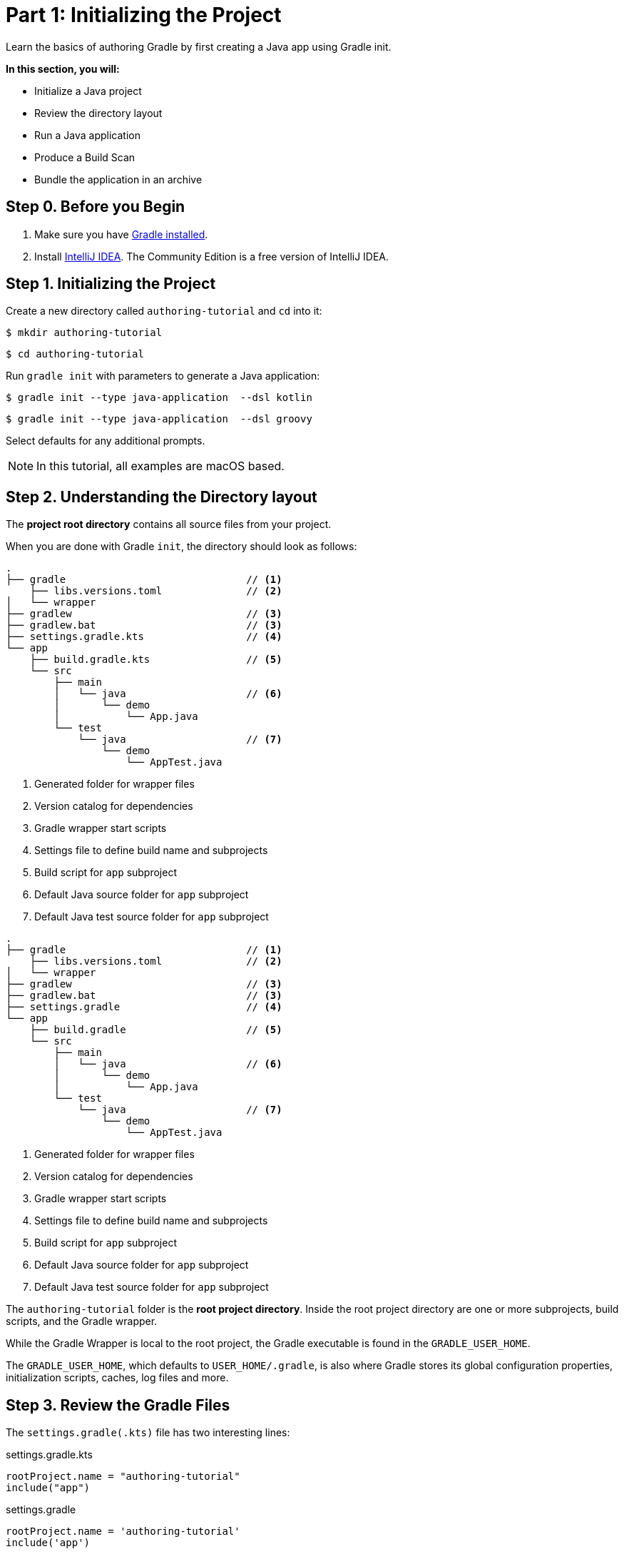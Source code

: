 // Copyright (C) 2024 Gradle, Inc.
//
// Licensed under the Creative Commons Attribution-Noncommercial-ShareAlike 4.0 International License.;
// you may not use this file except in compliance with the License.
// You may obtain a copy of the License at
//
//      https://creativecommons.org/licenses/by-nc-sa/4.0/
//
// Unless required by applicable law or agreed to in writing, software
// distributed under the License is distributed on an "AS IS" BASIS,
// WITHOUT WARRANTIES OR CONDITIONS OF ANY KIND, either express or implied.
// See the License for the specific language governing permissions and
// limitations under the License.

[[part1_gradle_init]]
= Part 1: Initializing the Project

Learn the basics of authoring Gradle by first creating a Java app using Gradle init.

****
**In this section, you will:**

- Initialize a Java project
- Review the directory layout
- Run a Java application
- Produce a Build Scan
- Bundle the application in an archive
****

[[part1_begin]]
== Step 0. Before you Begin

1. Make sure you have <<installation.adoc#installation,Gradle installed>>.

2. Install link:https://www.jetbrains.com/idea/download/[IntelliJ IDEA].
The Community Edition is a free version of IntelliJ IDEA.

== Step 1. Initializing the Project

Create a new directory called `authoring-tutorial` and `cd` into it:

[source,text]
----
$ mkdir authoring-tutorial
----
[source,text]
----
$ cd authoring-tutorial
----

Run `gradle init` with parameters to generate a Java application:

[.multi-language-sample]
=====
[source, kotlin]
----
$ gradle init --type java-application  --dsl kotlin
----
=====
[.multi-language-sample]
=====
[source, groovy]
----
$ gradle init --type java-application  --dsl groovy
----
=====

Select defaults for any additional prompts.

NOTE: In this tutorial, all examples are macOS based.

== Step 2. Understanding the Directory layout

The *project root directory* contains all source files from your project.

When you are done with Gradle `init`, the directory should look as follows:

[.multi-language-sample]
=====
[source, kotlin]
----
.
├── gradle                              // <1>
    ├── libs.versions.toml              // <2>
│   └── wrapper
├── gradlew                             // <3>
├── gradlew.bat                         // <3>
├── settings.gradle.kts                 // <4>
└── app
    ├── build.gradle.kts                // <5>
    └── src
        ├── main
        │   └── java                    // <6>
        │       └── demo
        │           └── App.java
        └── test
            └── java                    // <7>
                └── demo
                    └── AppTest.java
----
<1> Generated folder for wrapper files
<2> Version catalog for dependencies
<3> Gradle wrapper start scripts
<4> Settings file to define build name and subprojects
<5> Build script for `app` subproject
<6> Default Java source folder for `app` subproject
<7> Default Java test source folder for `app` subproject
=====
[.multi-language-sample]
=====
[source, groovy]
----
.
├── gradle                              // <1>
    ├── libs.versions.toml              // <2>
│   └── wrapper
├── gradlew                             // <3>
├── gradlew.bat                         // <3>
├── settings.gradle                     // <4>
└── app
    ├── build.gradle                    // <5>
    └── src
        ├── main
        │   └── java                    // <6>
        │       └── demo
        │           └── App.java
        └── test
            └── java                    // <7>
                └── demo
                    └── AppTest.java
----
<1> Generated folder for wrapper files
<2> Version catalog for dependencies
<3> Gradle wrapper start scripts
<4> Settings file to define build name and subprojects
<5> Build script for `app` subproject
<6> Default Java source folder for `app` subproject
<7> Default Java test source folder for `app` subproject
=====

The `authoring-tutorial` folder is the *root project directory*.
Inside the root project directory are one or more subprojects, build scripts, and the Gradle wrapper.

While the Gradle Wrapper is local to the root project, the Gradle executable is found in the `GRADLE_USER_HOME`.

The `GRADLE_USER_HOME`, which defaults to `USER_HOME/.gradle`, is also where Gradle stores its global configuration properties, initialization scripts, caches, log files and more.

== Step 3. Review the Gradle Files

The `settings.gradle(.kts)` file has two interesting lines:

[.multi-language-sample]
=====
.settings.gradle.kts
[source, kotlin]
----
rootProject.name = "authoring-tutorial"
include("app")
----
=====
[.multi-language-sample]
=====
.settings.gradle
[source, groovy]
----
rootProject.name = 'authoring-tutorial'
include('app')
----
=====

- `rootProject.name` assigns a name to the build, overriding the default behavior of naming the build after its directory name.
- `include("app")` defines that the build consists of one subproject called `app` that contains its own source code and build logic.

More subprojects can be added by additional `include()` statements.

Our build contains one subproject called `app` representing the Java application we are building.
It is configured in the `app/build.gradle(.kts)` file:

[.multi-language-sample]
=====
.build.gradle.kts
[source, kotlin]
----
plugins {
    id("application")                                               // <1>
}

repositories {
    mavenCentral()                                                  // <2>
}

dependencies {
    testImplementation(libs.junit.jupiter)                          // <3>
    testRuntimeOnly("org.junit.platform:junit-platform-launcher")
    implementation(libs.guava)                                      // <4>
}

java {
    toolchain {
        languageVersion = JavaLanguageVersion.of(11)                // <5>
    }
}

application {
    mainClass = "org.example.App"                                   // <6>
}

tasks.named<Test>("test") {
    useJUnitPlatform()                                              // <7>
}
----
<1> Apply the application plugin to add support for building a CLI application in Java.
<2> Use Maven Central for resolving dependencies.
<3> Use JUnit Jupiter for testing (using the version catalog).
<4> This dependency is used by the application (referred using the version catalog).
<5> Define the toolchain version.
<6> Define the main class for the application.
<7> Use JUnit Platform for unit tests.
=====
[.multi-language-sample]
=====
[source, groovy]
----
plugins {
    id 'application'                                                // <1>
}

repositories {
    mavenCentral()                                                  // <2>
}

dependencies {
    testImplementation libs.junit.jupiter                           // <3>
    testRuntimeOnly 'org.junit.platform:junit-platform-launcher'
    implementation libs.guava                                       // <4>
}

java {
    toolchain {
        languageVersion = JavaLanguageVersion.of(11)                // <5>
    }
}

application {
    mainClass = 'org.example.App'                                   // <6>
}

tasks.named('test') {
    useJUnitPlatform()                                              // <7>
}
----
<1> Apply the application plugin to add support for building a CLI application in Java.
<2> Use Maven Central for resolving dependencies.
<3> Use JUnit Jupiter for testing (using the version catalog).
<4> This dependency is used by the application (referred using the version catalog).
<5> Define the toolchain version.
<6> Define the main class for the application.
<7> Use JUnit Platform for unit tests.
=====

The build script in the `app` subproject directory declares the dependencies the `app` code will need to be assembled and tested.

== Step 4. Review the Code

The file `app/src/main/java/authoring/tutorial/App.java` contains the main class of the project:

.App.java
[source, java]
----
package authoring.tutorial;

public class App {
    public String getGreeting() {
        return "Hello World!";
    }

    public static void main(String[] args) {
        System.out.println(new App().getGreeting());
    }
}
----

The code prints out a simple "Hello World" greeting to the screen.

A test class is available at `app/src/test/java/authoring/tutorial/AppTest.java`:

.AppTest.java
[source, java]
----
package authoring.tutorial;

import org.junit.jupiter.api.Test;
import static org.junit.jupiter.api.Assertions.*;

class AppTest {
    @Test void appHasAGreeting() {
        App classUnderTest = new App();
        assertNotNull(classUnderTest.getGreeting(), "app should have a greeting");
    }
}
----

The generated test class has a single _JUnit Jupiter_ test.
The test instantiates the `App` class, invokes a method on it, and checks that it returns the expected value.

== Step 5. Run the App

The Application plugin, which was automatically added by `gradle init`, facilitates creating an executable JVM application:

[.multi-language-sample]
=====
[source, kotlin]
----
plugins {
    id("application")
}
----
=====
[.multi-language-sample]
=====
[source, groovy]
----
plugins {
    id 'application'
}
----
=====

Applying the Application plugin implicitly applies the Java plugin and adds tasks like `assemble`, `build`, and `run` to our project.

Thanks to the `application` plugin, you can run the application directly from the command line.
The `run` task tells Gradle to execute the `main` method in the class assigned to the `mainClass` property.

[source,text]
----
$ ./gradlew run

> Task :app:run
Hello World!

BUILD SUCCESSFUL in 998ms
2 actionable tasks: 2 executed
----

== Step 6. Bundle the App

The `application` plugin packages the application, with all its dependencies, for you.
The archive will also contain a script to start the application with a single command.

Run `./gradlew build`:

[source,text]
----
$ ./gradlew build

> Task :app:compileJava
> Task :app:processResources NO-SOURCE
> Task :app:classes
> Task :app:jar
> Task :app:startScripts
> Task :app:distTar
> Task :app:distZip
> Task :app:assemble
> Task :app:compileTestJava
> Task :app:processTestResources NO-SOURCE
> Task :app:testClasses
> Task :app:test
> Task :app:check
> Task :app:build

BUILD SUCCESSFUL in 5s
----

If you run a full build as shown above, Gradle will have produced the archive in two formats: `app/build/distributions/app.tar` and `app/build/distributions/app.zip`.

== Step 6. Publish a Build Scan

The best way to learn more about what your build is doing behind the scenes is to publish a link:https://scans.gradle.com[Build Scan].
To do so, run the `build` task again with the `--scan` flag.

[source]
----
$ ./gradlew build --scan
> Task :app:compileJava UP-TO-DATE
> Task :app:processResources NO-SOURCE
> Task :app:classes UP-TO-DATE
> Task :app:jar UP-TO-DATE
> Task :app:startScripts UP-TO-DATE
> Task :app:distTar UP-TO-DATE
> Task :app:distZip UP-TO-DATE
> Task :app:assemble UP-TO-DATE
> Task :app:compileTestJava UP-TO-DATE
> Task :app:processTestResources NO-SOURCE
> Task :app:testClasses UP-TO-DATE
> Task :app:test UP-TO-DATE
> Task :app:check UP-TO-DATE
> Task :app:build UP-TO-DATE

BUILD SUCCESSFUL in 1s
7 actionable tasks: 7 up-to-date
Resolving local hostname is slow, see https://gradle.com/help/gradle-slow-host-name

Publishing a Build Scan to scans.gradle.com requires accepting the Gradle Terms of Service defined at https://gradle.com/terms-of-service. Do you accept these terms? [yes, no] yes

Gradle Terms of Service accepted.

Publishing Build Scan...
https://gradle.com/s/link
----

Click the link and explore which tasks were executed, which dependencies were downloaded, and many more details:

image::build-scan-3.png[]

[.text-right]
**Next Step:** <<part2_build_lifecycle#part2_build_lifecycle,The Build Lifecycle>> >>
